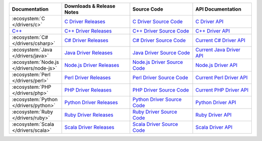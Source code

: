 .. list-table::
   :header-rows: 1
   :widths: 20 28 26 24

   * - Documentation
     - Downloads & Release Notes
     - Source Code
     - API Documentation

   * - :ecosystem:`C </drivers/c>`
     - `C Driver Releases <https://github.com/mongodb/mongo-c-driver/releases>`_
     - `C Driver Source Code <https://github.com/mongodb/mongo-c-driver>`_
     - `C Driver API <http://api.mongodb.org/c/current/>`_

   * - `C++ <https://github.com/mongodb/mongo-cxx-driver>`_
     - `C++ Driver Releases <https://github.com/mongodb/mongo-cxx-driver/releases>`_
     - `C++ Driver Source Code <https://github.com/mongodb/mongo-cxx-driver>`_
     - `C++ Driver API <http://api.mongodb.org/cplusplus/current/>`_

   * - :ecosystem:`C# </drivers/csharp>`
     - `C# Driver Releases <https://github.com/mongodb/mongo-csharp-driver/releases>`_
     - `C# Driver Source Code <https://github.com/mongodb/mongo-csharp-driver>`_
     - `Current C# Driver API <http://api.mongodb.org/csharp/current/>`_

   * - :ecosystem:`Java </drivers/java>`
     - `Java Driver Releases <https://github.com/mongodb/mongo-java-driver/releases>`_
     - `Java Driver Source Code <https://github.com/mongodb/mongo-java-driver>`_
     - `Current Java Driver API <http://api.mongodb.org/java/current>`_

   * - :ecosystem:`Node.js </drivers/node-js>`
     - `Node.js Driver Releases <https://github.com/mongodb/node-mongodb-native/releases>`_
     - `Node.js Driver Source Code <https://github.com/mongodb/node-mongodb-native>`_
     - `Node.js Driver API <http://mongodb.github.io/node-mongodb-native>`_

   * - :ecosystem:`Perl </drivers/perl>`
     - `Perl Driver Releases <http://search.cpan.org/dist/MongoDB/>`_
     - `Perl Driver Source Code <https://github.com/mongodb/mongo-perl-driver>`_
     - `Current Perl Driver API <http://api.mongodb.org/perl/current>`_

   * - :ecosystem:`PHP </drivers/php>`
     - `PHP Driver Releases <http://pecl.php.net/package/mongo>`_
     - `PHP Driver Source Code <https://github.com/mongodb/mongo-php-driver>`_
     - `Current PHP Driver API <http://api.mongodb.org/php/current/>`_

   * - :ecosystem:`Python </drivers/python>`
     - `Python Driver Releases <https://pypi.python.org/pypi/pymongo/>`_
     - `Python Driver Source Code <https://github.com/mongodb/mongo-python-driver>`_
     - `Python Driver API <http://api.mongodb.org/python/current>`_

   * - :ecosystem:`Ruby </drivers/ruby>`
     - `Ruby Driver Releases <https://rubygems.org/gems/mongo>`_
     - `Ruby Driver Source Code <https://github.com/mongodb/mongo-ruby-driver>`_
     - `Ruby Driver API <http://api.mongodb.org/ruby/current/>`_

   * - :ecosystem:`Scala </drivers/scala>`
     - `Scala Driver Releases <https://github.com/mongodb/casbah/releases>`_
     - `Scala Driver Source Code <https://github.com/mongodb/casbah>`_
     - `Scala Driver API <http://mongodb.github.io/casbah/>`_

..
   * - :ecosystem:`Haskell </drivers/haskell>`
     - `Haskell Driver Releases <https://github.com/mongodb/mongodb-haskell/releases>`_
     - `Current Haskell Driver API <http://api.mongodb.org/haskell/>`_
